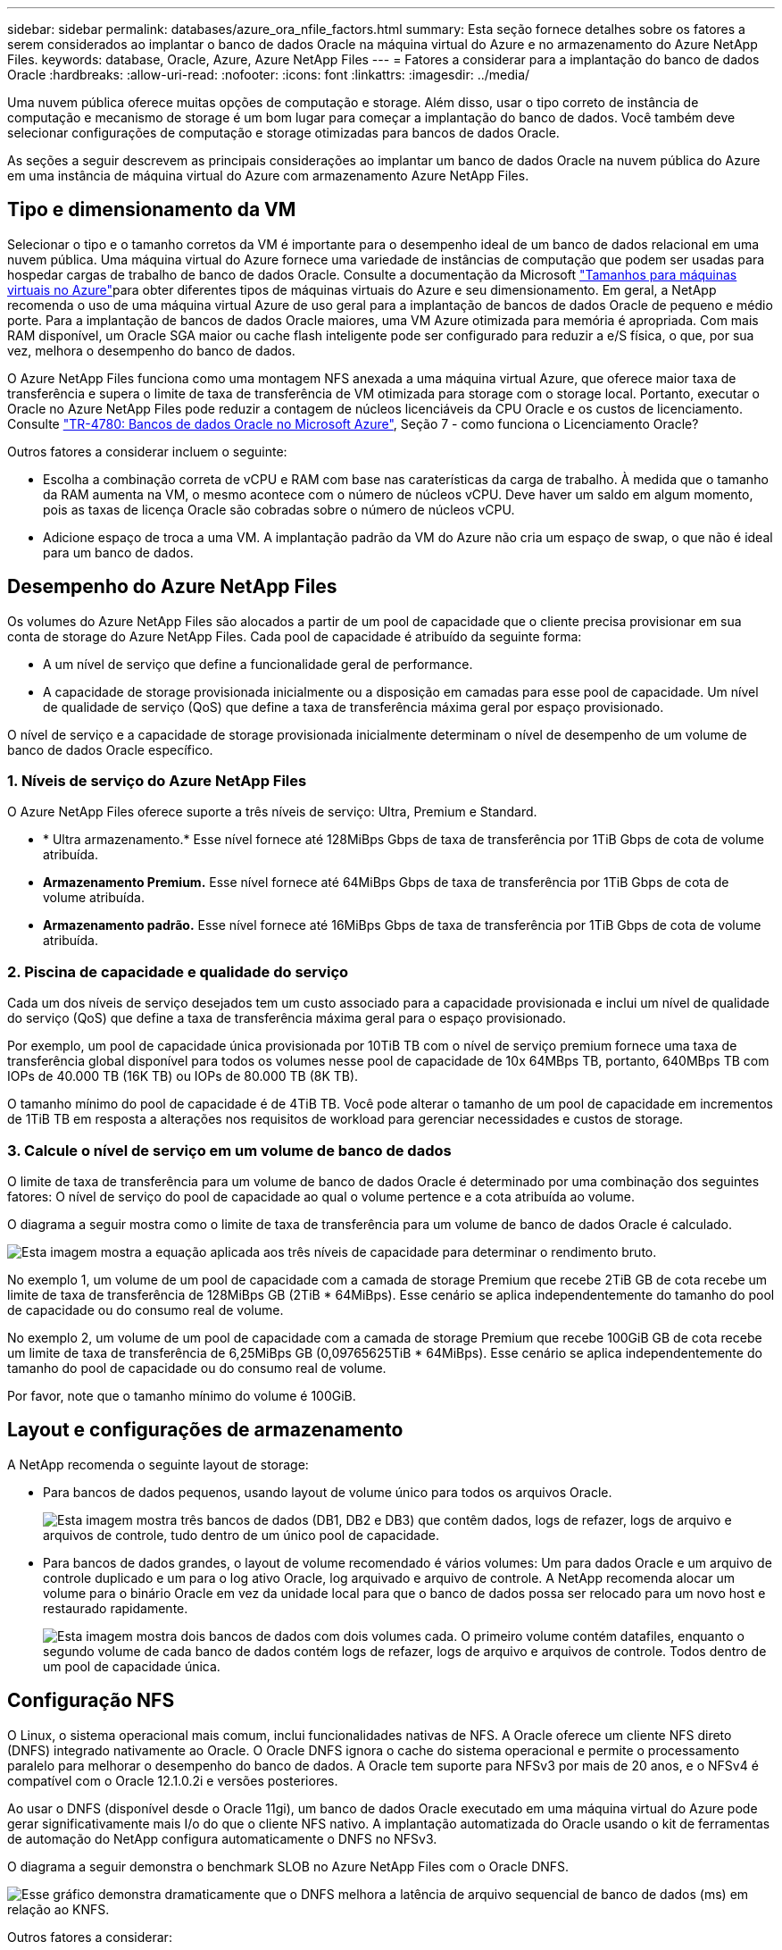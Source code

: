 ---
sidebar: sidebar 
permalink: databases/azure_ora_nfile_factors.html 
summary: Esta seção fornece detalhes sobre os fatores a serem considerados ao implantar o banco de dados Oracle na máquina virtual do Azure e no armazenamento do Azure NetApp Files. 
keywords: database, Oracle, Azure, Azure NetApp Files 
---
= Fatores a considerar para a implantação do banco de dados Oracle
:hardbreaks:
:allow-uri-read: 
:nofooter: 
:icons: font
:linkattrs: 
:imagesdir: ../media/


[role="lead"]
Uma nuvem pública oferece muitas opções de computação e storage. Além disso, usar o tipo correto de instância de computação e mecanismo de storage é um bom lugar para começar a implantação do banco de dados. Você também deve selecionar configurações de computação e storage otimizadas para bancos de dados Oracle.

As seções a seguir descrevem as principais considerações ao implantar um banco de dados Oracle na nuvem pública do Azure em uma instância de máquina virtual do Azure com armazenamento Azure NetApp Files.



== Tipo e dimensionamento da VM

Selecionar o tipo e o tamanho corretos da VM é importante para o desempenho ideal de um banco de dados relacional em uma nuvem pública. Uma máquina virtual do Azure fornece uma variedade de instâncias de computação que podem ser usadas para hospedar cargas de trabalho de banco de dados Oracle. Consulte a documentação da Microsoft link:https://docs.microsoft.com/en-us/azure/virtual-machines/sizes["Tamanhos para máquinas virtuais no Azure"^]para obter diferentes tipos de máquinas virtuais do Azure e seu dimensionamento. Em geral, a NetApp recomenda o uso de uma máquina virtual Azure de uso geral para a implantação de bancos de dados Oracle de pequeno e médio porte. Para a implantação de bancos de dados Oracle maiores, uma VM Azure otimizada para memória é apropriada. Com mais RAM disponível, um Oracle SGA maior ou cache flash inteligente pode ser configurado para reduzir a e/S física, o que, por sua vez, melhora o desempenho do banco de dados.

O Azure NetApp Files funciona como uma montagem NFS anexada a uma máquina virtual Azure, que oferece maior taxa de transferência e supera o limite de taxa de transferência de VM otimizada para storage com o storage local. Portanto, executar o Oracle no Azure NetApp Files pode reduzir a contagem de núcleos licenciáveis da CPU Oracle e os custos de licenciamento. Consulte link:https://www.netapp.com/media/17105-tr4780.pdf["TR-4780: Bancos de dados Oracle no Microsoft Azure"^], Seção 7 - como funciona o Licenciamento Oracle?

Outros fatores a considerar incluem o seguinte:

* Escolha a combinação correta de vCPU e RAM com base nas caraterísticas da carga de trabalho. À medida que o tamanho da RAM aumenta na VM, o mesmo acontece com o número de núcleos vCPU. Deve haver um saldo em algum momento, pois as taxas de licença Oracle são cobradas sobre o número de núcleos vCPU.
* Adicione espaço de troca a uma VM. A implantação padrão da VM do Azure não cria um espaço de swap, o que não é ideal para um banco de dados.




== Desempenho do Azure NetApp Files

Os volumes do Azure NetApp Files são alocados a partir de um pool de capacidade que o cliente precisa provisionar em sua conta de storage do Azure NetApp Files. Cada pool de capacidade é atribuído da seguinte forma:

* A um nível de serviço que define a funcionalidade geral de performance.
* A capacidade de storage provisionada inicialmente ou a disposição em camadas para esse pool de capacidade. Um nível de qualidade de serviço (QoS) que define a taxa de transferência máxima geral por espaço provisionado.


O nível de serviço e a capacidade de storage provisionada inicialmente determinam o nível de desempenho de um volume de banco de dados Oracle específico.



=== 1. Níveis de serviço do Azure NetApp Files

O Azure NetApp Files oferece suporte a três níveis de serviço: Ultra, Premium e Standard.

* * Ultra armazenamento.* Esse nível fornece até 128MiBps Gbps de taxa de transferência por 1TiB Gbps de cota de volume atribuída.
* *Armazenamento Premium.* Esse nível fornece até 64MiBps Gbps de taxa de transferência por 1TiB Gbps de cota de volume atribuída.
* *Armazenamento padrão.* Esse nível fornece até 16MiBps Gbps de taxa de transferência por 1TiB Gbps de cota de volume atribuída.




=== 2. Piscina de capacidade e qualidade do serviço

Cada um dos níveis de serviço desejados tem um custo associado para a capacidade provisionada e inclui um nível de qualidade do serviço (QoS) que define a taxa de transferência máxima geral para o espaço provisionado.

Por exemplo, um pool de capacidade única provisionada por 10TiB TB com o nível de serviço premium fornece uma taxa de transferência global disponível para todos os volumes nesse pool de capacidade de 10x 64MBps TB, portanto, 640MBps TB com IOPs de 40.000 TB (16K TB) ou IOPs de 80.000 TB (8K TB).

O tamanho mínimo do pool de capacidade é de 4TiB TB. Você pode alterar o tamanho de um pool de capacidade em incrementos de 1TiB TB em resposta a alterações nos requisitos de workload para gerenciar necessidades e custos de storage.



=== 3. Calcule o nível de serviço em um volume de banco de dados

O limite de taxa de transferência para um volume de banco de dados Oracle é determinado por uma combinação dos seguintes fatores: O nível de serviço do pool de capacidade ao qual o volume pertence e a cota atribuída ao volume.

O diagrama a seguir mostra como o limite de taxa de transferência para um volume de banco de dados Oracle é calculado.

image:db_ora_azure_anf_factors_01.png["Esta imagem mostra a equação aplicada aos três níveis de capacidade para determinar o rendimento bruto."]

No exemplo 1, um volume de um pool de capacidade com a camada de storage Premium que recebe 2TiB GB de cota recebe um limite de taxa de transferência de 128MiBps GB (2TiB * 64MiBps). Esse cenário se aplica independentemente do tamanho do pool de capacidade ou do consumo real de volume.

No exemplo 2, um volume de um pool de capacidade com a camada de storage Premium que recebe 100GiB GB de cota recebe um limite de taxa de transferência de 6,25MiBps GB (0,09765625TiB * 64MiBps). Esse cenário se aplica independentemente do tamanho do pool de capacidade ou do consumo real de volume.

Por favor, note que o tamanho mínimo do volume é 100GiB.



== Layout e configurações de armazenamento

A NetApp recomenda o seguinte layout de storage:

* Para bancos de dados pequenos, usando layout de volume único para todos os arquivos Oracle.
+
image:db_ora_azure_anf_factors_02.png["Esta imagem mostra três bancos de dados (DB1, DB2 e DB3) que contêm dados, logs de refazer, logs de arquivo e arquivos de controle, tudo dentro de um único pool de capacidade."]

* Para bancos de dados grandes, o layout de volume recomendado é vários volumes: Um para dados Oracle e um arquivo de controle duplicado e um para o log ativo Oracle, log arquivado e arquivo de controle. A NetApp recomenda alocar um volume para o binário Oracle em vez da unidade local para que o banco de dados possa ser relocado para um novo host e restaurado rapidamente.
+
image:db_ora_azure_anf_factors_03.png["Esta imagem mostra dois bancos de dados com dois volumes cada. O primeiro volume contém datafiles, enquanto o segundo volume de cada banco de dados contém logs de refazer, logs de arquivo e arquivos de controle. Todos dentro de um pool de capacidade única."]





== Configuração NFS

O Linux, o sistema operacional mais comum, inclui funcionalidades nativas de NFS. A Oracle oferece um cliente NFS direto (DNFS) integrado nativamente ao Oracle. O Oracle DNFS ignora o cache do sistema operacional e permite o processamento paralelo para melhorar o desempenho do banco de dados. A Oracle tem suporte para NFSv3 por mais de 20 anos, e o NFSv4 é compatível com o Oracle 12.1.0.2i e versões posteriores.

Ao usar o DNFS (disponível desde o Oracle 11gi), um banco de dados Oracle executado em uma máquina virtual do Azure pode gerar significativamente mais I/o do que o cliente NFS nativo. A implantação automatizada do Oracle usando o kit de ferramentas de automação do NetApp configura automaticamente o DNFS no NFSv3.

O diagrama a seguir demonstra o benchmark SLOB no Azure NetApp Files com o Oracle DNFS.

image:db_ora_azure_anf_factors_04.png["Esse gráfico demonstra dramaticamente que o DNFS melhora a latência de arquivo sequencial de banco de dados (ms) em relação ao KNFS."]

Outros fatores a considerar:

* As tabelas de slot TCP são o equivalente NFS à profundidade da fila do adaptador de barramento de host (HBA). Essas tabelas controlam o número de operações NFS que podem ficar pendentes de uma só vez. O valor padrão é geralmente 16, o que é muito baixo para um desempenho ideal. O problema oposto ocorre em kernels Linux mais recentes, que podem aumentar automaticamente o limite da tabela de slots TCP para um nível que satura o servidor NFS com solicitações.
+
Para um desempenho ideal e para evitar problemas de desempenho, ajuste os parâmetros do kernel que controlam as tabelas de slots TCP para 128.

+
[source, cli]
----
sysctl -a | grep tcp.*.slot_table
----
* A tabela a seguir fornece opções de montagem NFS recomendadas para uma única instância do Linux NFSv3.
+
image:aws_ora_fsx_ec2_nfs_01.png["Esta tabela mostra as opções detalhadas de montagem NFS para os seguintes tipos de arquivo, arquivos de controle, arquivos de dados, logs de refazer, ORACLE_HOME e ORACLE_BASE."]




NOTE: Antes de usar o DNFS, verifique se os patches descritos no Oracle Doc 1495104,1 estão instalados. A matriz de suporte NetApp para NFSv3 e NFSv4 não inclui sistemas operacionais específicos. Todos os sistemas operacionais que obedeçam ao RFC são suportados. Ao pesquisar no IMT on-line para suporte a NFSv3 ou NFSv4, não selecione um sistema operacional específico porque não serão exibidas correspondências. Todos os SO são implicitamente suportados pela política geral.
